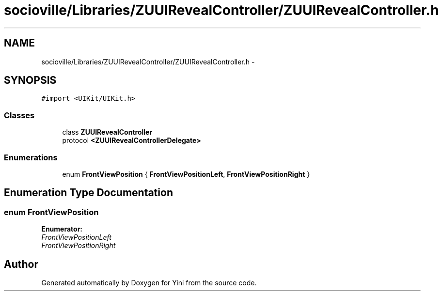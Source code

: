 .TH "socioville/Libraries/ZUUIRevealController/ZUUIRevealController.h" 3 "Thu Aug 9 2012" "Version 1.0" "Yini" \" -*- nroff -*-
.ad l
.nh
.SH NAME
socioville/Libraries/ZUUIRevealController/ZUUIRevealController.h \- 
.SH SYNOPSIS
.br
.PP
\fC#import <UIKit/UIKit\&.h>\fP
.br

.SS "Classes"

.in +1c
.ti -1c
.RI "class \fBZUUIRevealController\fP"
.br
.ti -1c
.RI "protocol \fB<ZUUIRevealControllerDelegate>\fP"
.br
.in -1c
.SS "Enumerations"

.in +1c
.ti -1c
.RI "enum \fBFrontViewPosition\fP { \fBFrontViewPositionLeft\fP, \fBFrontViewPositionRight\fP }"
.br
.in -1c
.SH "Enumeration Type Documentation"
.PP 
.SS "enum \fBFrontViewPosition\fP"

.PP
\fBEnumerator: \fP
.in +1c
.TP
\fB\fIFrontViewPositionLeft \fP\fP
.TP
\fB\fIFrontViewPositionRight \fP\fP

.SH "Author"
.PP 
Generated automatically by Doxygen for Yini from the source code\&.
